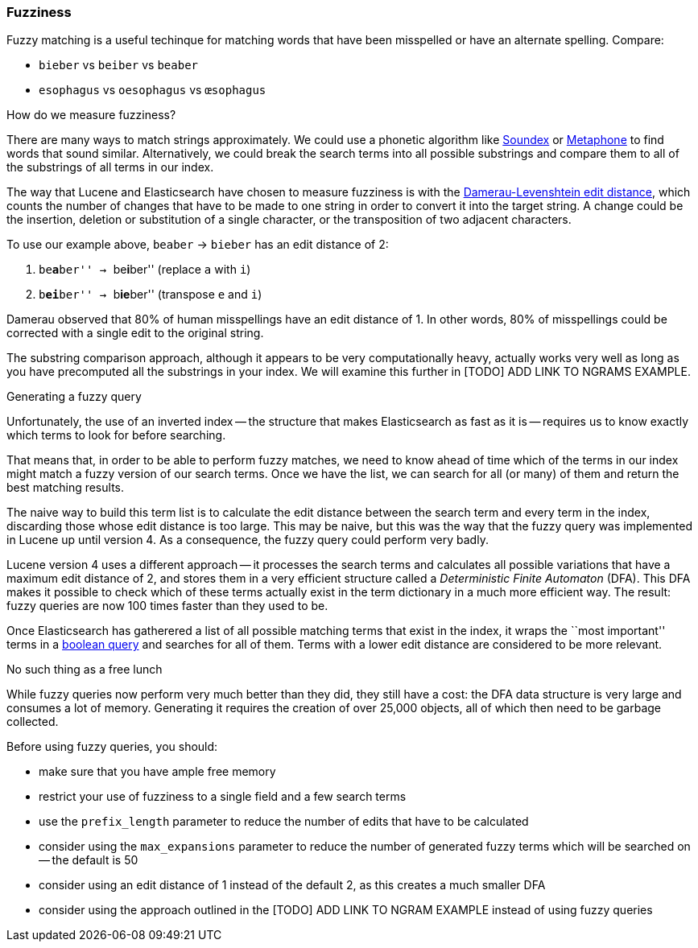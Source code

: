 [[fuzziness]]
=== Fuzziness

Fuzzy matching is a useful techinque for matching words that have been
misspelled or have an alternate spelling. Compare:

* `bieber`    vs `beiber`     vs `beaber`
* `esophagus` vs `oesophagus` vs `œsophagus`

.How do we measure fuzziness?

There are many ways to match strings approximately. We could use a
phonetic algorithm like http://en.wikipedia.org/wiki/Soundex[Soundex] or
http://en.wikipedia.org/wiki/Metaphone:[Metaphone] to find words that sound
similar. Alternatively, we could break the search terms into all possible
substrings and compare them to all of the substrings of all terms in our index.

The way that Lucene and Elasticsearch have chosen to measure fuzziness
is with the
http://en.wikipedia.org/wiki/Damerau%E2%80%93Levenshtein_distance[Damerau-Levenshtein edit distance],
which counts the number of changes that have to be made to one string in order
to convert it into the target string.  A change could be the insertion, deletion
or substitution of a single character, or the transposition of two adjacent
characters.

To use our example above, `beaber` -> `bieber` has an edit distance of 2:

1. ``be**a**ber'' -> ``be**i**ber'' (replace `a` with `i`)
2. ``b**ei**ber'' -> ``b**ie**ber'' (transpose `e` and `i`)

Damerau observed that 80% of human misspellings have an edit distance of 1. In
other words, 80% of misspellings could be corrected with a single edit
to the original string.

****
The substring comparison approach, although it appears to be very
computationally heavy, actually works very well as long as you have precomputed
all the substrings in your index.  We will examine this further in [TODO] ADD
LINK TO NGRAMS EXAMPLE.
****

.Generating a fuzzy query

Unfortunately, the use of an inverted index -- the structure that makes
Elasticsearch as fast as it is -- requires us to know exactly which terms to
look for before searching.

That means that, in order to be able to perform fuzzy matches, we need to know
ahead of time which of the terms in our index might match a fuzzy version of
our search terms. Once we have the list, we can search for all (or many)
of them and return the best matching results.

The naive way to build this term list is to calculate the edit distance between
the search term and every term in the index, discarding those whose edit
distance is too large. This may be naive, but this was the way that
the fuzzy query was implemented in Lucene up until version 4.  As a
consequence, the fuzzy query could perform very badly.

Lucene version 4 uses a different approach -- it processes the search terms
and calculates all possible variations that have a maximum edit distance
of 2, and stores them in a very efficient structure called a
_Deterministic Finite Automaton_ (DFA). This DFA makes it possible to check
which of these terms actually exist in the term dictionary in a much more
efficient way. The result: fuzzy queries are now 100 times faster than they
used to be.

Once Elasticsearch has gatherered a list of all possible matching terms that
exist in the index, it wraps the ``most important'' terms in a
<<bool_query,boolean query>> and searches for all of them. Terms with a lower
edit distance are considered to be more relevant.

.No such thing as a free lunch

While fuzzy queries now perform very much better than they did, they still have
a cost: the DFA data structure is very large and consumes a lot of memory.
Generating it requires the creation of over 25,000 objects, all of which
then need to be garbage collected.

Before using fuzzy queries, you should:

* make sure that you have ample free memory
* restrict your use of fuzziness to a single field and a few search terms
* use the `prefix_length` parameter to reduce the number of edits that
  have to be calculated
* consider using the `max_expansions` parameter to reduce the number of
  generated fuzzy terms which will be searched on -- the default is 50
* consider using an edit distance of 1 instead of the default 2, as this
  creates a much smaller DFA
* consider using the approach outlined in the [TODO] ADD LINK TO NGRAM
  EXAMPLE instead of using fuzzy queries















